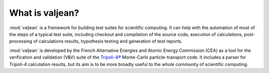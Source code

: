 What is valjean?
================

:mod:`valjean` is a framework for building test suites for scientific
computing. It can help with the automation of most of the steps of a typical
test suite, including checkout and compilation of the source code, execution of
calculations, post-processing of calculations results, hypothesis testing and
generation of test reports.

:mod:`valjean` is developed by the French Alternative Energies and Atomic
Energy Commission (CEA) as a tool for the verification and validation (V&V)
suite of the `Tripoli-4®`_ Monte-Carlo particle-transport code. It includes a
parser for Tripoli-4 calculation results, but its aim is to be more broadly
useful to the whole community of scientific computing.

.. _Tripoli-4®: https://www.cea.fr/energies/tripoli-4/
